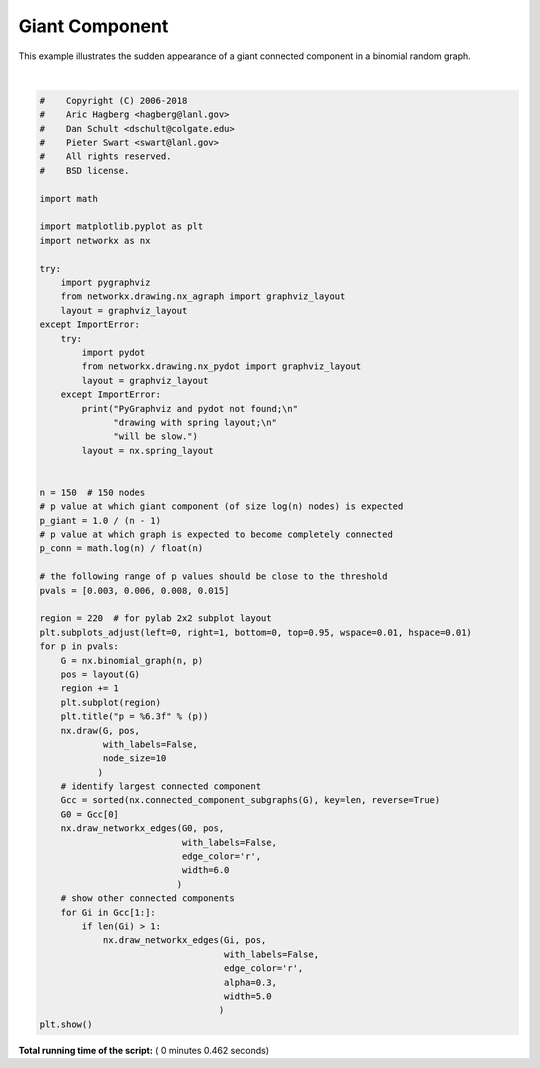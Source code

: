 

.. _sphx_glr_auto_examples_drawing_plot_giant_component.py:


===============
Giant Component
===============

This example illustrates the sudden appearance of a
giant connected component in a binomial random graph.




.. image:: /auto_examples/drawing/images/sphx_glr_plot_giant_component_001.png
    :align: center


.. rst-class:: sphx-glr-script-out

 Out::

    PyGraphviz and pydot not found;
    drawing with spring layout;
    will be slow.




|


.. code-block:: python

    #    Copyright (C) 2006-2018
    #    Aric Hagberg <hagberg@lanl.gov>
    #    Dan Schult <dschult@colgate.edu>
    #    Pieter Swart <swart@lanl.gov>
    #    All rights reserved.
    #    BSD license.

    import math

    import matplotlib.pyplot as plt
    import networkx as nx

    try:
        import pygraphviz
        from networkx.drawing.nx_agraph import graphviz_layout
        layout = graphviz_layout
    except ImportError:
        try:
            import pydot
            from networkx.drawing.nx_pydot import graphviz_layout
            layout = graphviz_layout
        except ImportError:
            print("PyGraphviz and pydot not found;\n"
                  "drawing with spring layout;\n"
                  "will be slow.")
            layout = nx.spring_layout


    n = 150  # 150 nodes
    # p value at which giant component (of size log(n) nodes) is expected
    p_giant = 1.0 / (n - 1)
    # p value at which graph is expected to become completely connected
    p_conn = math.log(n) / float(n)

    # the following range of p values should be close to the threshold
    pvals = [0.003, 0.006, 0.008, 0.015]

    region = 220  # for pylab 2x2 subplot layout
    plt.subplots_adjust(left=0, right=1, bottom=0, top=0.95, wspace=0.01, hspace=0.01)
    for p in pvals:
        G = nx.binomial_graph(n, p)
        pos = layout(G)
        region += 1
        plt.subplot(region)
        plt.title("p = %6.3f" % (p))
        nx.draw(G, pos,
                with_labels=False,
                node_size=10
               )
        # identify largest connected component
        Gcc = sorted(nx.connected_component_subgraphs(G), key=len, reverse=True)
        G0 = Gcc[0]
        nx.draw_networkx_edges(G0, pos,
                               with_labels=False,
                               edge_color='r',
                               width=6.0
                              )
        # show other connected components
        for Gi in Gcc[1:]:
            if len(Gi) > 1:
                nx.draw_networkx_edges(Gi, pos,
                                       with_labels=False,
                                       edge_color='r',
                                       alpha=0.3,
                                       width=5.0
                                      )
    plt.show()

**Total running time of the script:** ( 0 minutes  0.462 seconds)



.. only :: html

 .. container:: sphx-glr-footer


  .. container:: sphx-glr-download

     :download:`Download Python source code: plot_giant_component.py <plot_giant_component.py>`



  .. container:: sphx-glr-download

     :download:`Download Jupyter notebook: plot_giant_component.ipynb <plot_giant_component.ipynb>`


.. only:: html

 .. rst-class:: sphx-glr-signature

    `Gallery generated by Sphinx-Gallery <https://sphinx-gallery.readthedocs.io>`_
